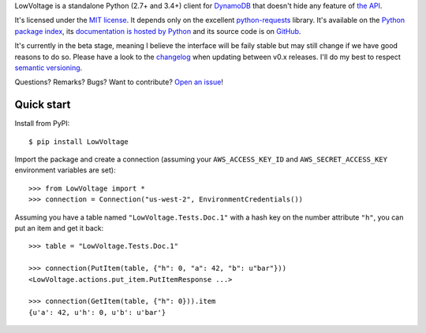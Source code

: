 LowVoltage is a standalone Python (2.7+ and 3.4+) client for `DynamoDB <http://aws.amazon.com/documentation/dynamodb/>`__
that doesn't hide any feature of `the API <http://docs.aws.amazon.com/amazondynamodb/latest/APIReference/Welcome.html>`__.

It's licensed under the `MIT license <http://choosealicense.com/licenses/mit/>`__.
It depends only on the excellent `python-requests <http://python-requests.org>`__ library.
It's available on the `Python package index <http://pypi.python.org/pypi/LowVoltage>`__, its `documentation is hosted by Python <http://pythonhosted.org/LowVoltage>`__ and its source code is on `GitHub <https://github.com/jacquev6/LowVoltage>`__.

It's currently in the beta stage, meaning I believe the interface will be faily stable but may still change if we have good reasons to do so.
Please have a look to the `changelog <http://pythonhosted.org/LowVoltage/changelog.html>`__ when updating between v0.x releases.
I'll do my best to respect `semantic versioning <http://semver.org/>`__.

Questions? Remarks? Bugs? Want to contribute? `Open an issue <https://github.com/jacquev6/LowVoltage/issues>`__!

.. image:: https://img.shields.io/travis/jacquev6/LowVoltage/master.svg
    :target: https://travis-ci.org/jacquev6/LowVoltage

.. image:: https://img.shields.io/coveralls/jacquev6/LowVoltage/master.svg
    :target: https://coveralls.io/r/jacquev6/LowVoltage

.. image:: https://img.shields.io/codeclimate/github/jacquev6/LowVoltage.svg
    :target: https://codeclimate.com/github/jacquev6/LowVoltage

.. image:: https://img.shields.io/scrutinizer/g/jacquev6/LowVoltage.svg
    :target: https://scrutinizer-ci.com/g/jacquev6/LowVoltage

.. image:: https://img.shields.io/pypi/dm/LowVoltage.svg
    :target: https://pypi.python.org/pypi/LowVoltage

.. image:: https://img.shields.io/pypi/l/LowVoltage.svg
    :target: https://pypi.python.org/pypi/LowVoltage

.. image:: https://img.shields.io/pypi/v/LowVoltage.svg
    :target: https://pypi.python.org/pypi/LowVoltage

.. image:: https://pypip.in/py_versions/LowVoltage/badge.svg
    :target: https://pypi.python.org/pypi/LowVoltage

.. image:: https://pypip.in/status/LowVoltage/badge.svg
    :target: https://pypi.python.org/pypi/LowVoltage

.. image:: https://img.shields.io/github/issues/jacquev6/LowVoltage.svg
    :target: https://github.com/jacquev6/LowVoltage/issues

.. image:: https://badge.waffle.io/jacquev6/lowvoltage.png?label=ready&title=Ready
    :target: https://waffle.io/jacquev6/lowvoltage
    :alt: 'Stories in Ready'

.. image:: https://img.shields.io/github/forks/jacquev6/LowVoltage.svg
    :target: https://github.com/jacquev6/LowVoltage/network

.. image:: https://img.shields.io/github/stars/jacquev6/LowVoltage.svg
    :target: https://github.com/jacquev6/LowVoltage/stargazers

.. _quick-start:

Quick start
===========

Install from PyPI::

    $ pip install LowVoltage

.. Warning, these are NOT doctests because doctests aren't displayed on GitHub.

Import the package and create a connection (assuming your ``AWS_ACCESS_KEY_ID`` and ``AWS_SECRET_ACCESS_KEY`` environment variables are set)::

    >>> from LowVoltage import *
    >>> connection = Connection("us-west-2", EnvironmentCredentials())

Assuming you have a table named ``"LowVoltage.Tests.Doc.1"`` with a hash key on the number attribute ``"h"``, you can put an item and get it back::

    >>> table = "LowVoltage.Tests.Doc.1"

    >>> connection(PutItem(table, {"h": 0, "a": 42, "b": u"bar"}))
    <LowVoltage.actions.put_item.PutItemResponse ...>

    >>> connection(GetItem(table, {"h": 0})).item
    {u'a': 42, u'h': 0, u'b': u'bar'}
